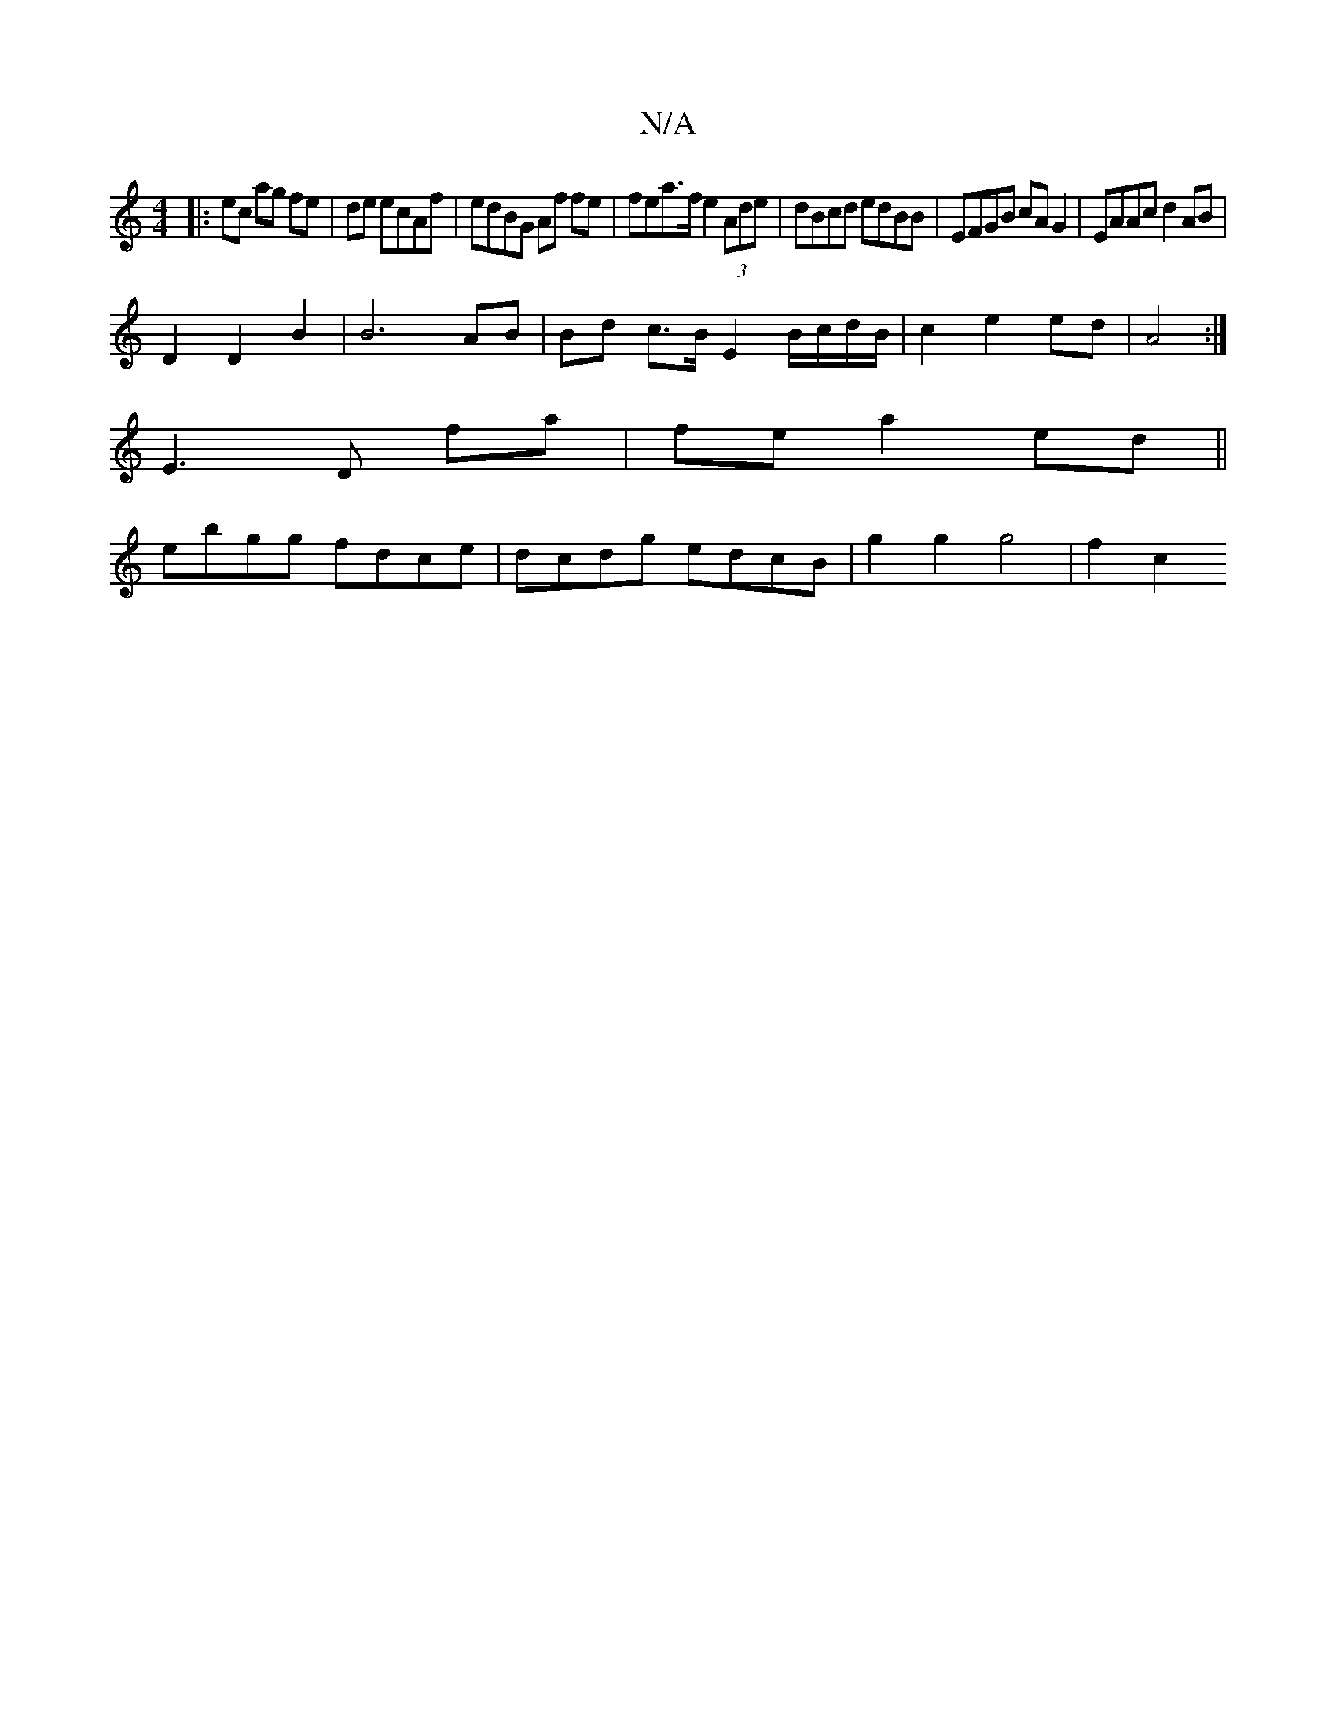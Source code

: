 X:1
T:N/A
M:4/4
R:N/A
K:Cmajor
 :||
|:ec ag fe|de ecAf | edBG Af fe | fea>f e2 (3Ade|dBcd edBB|EFGB cAG2|EAAc d2 AB|
D2 D2 B2 | B6- AB | Bd c>B E2 B/c/d/B/ | c2 e2 ed| A4:|
E3 D fa|fe a2 ed ||
ebgg fdce | dcdg edcB | g2 g2 g4| f2c2